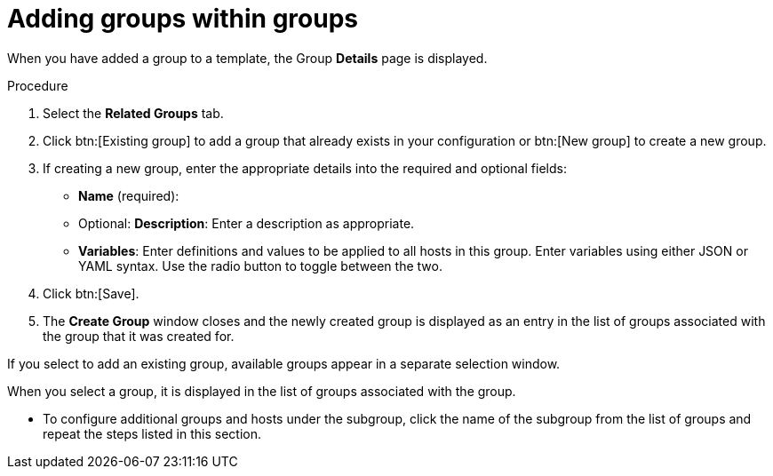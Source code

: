 [id="proc-controller-add-groups-to-groups"]

= Adding groups within groups

When you have added a group to a template, the Group *Details* page is displayed.

.Procedure

. Select the *Related Groups* tab.
. Click btn:[Existing group] to add a group that already exists in your configuration or btn:[New group] to create a new group.
. If creating a new group, enter the appropriate details into the required and optional fields:

* *Name* (required):
* Optional: *Description*: Enter a description as appropriate.
* *Variables*: Enter definitions and values to be applied to all hosts in this group.
Enter variables using either JSON or YAML syntax.
Use the radio button to toggle between the two.
. Click btn:[Save].
. The *Create Group* window closes and the newly created group is displayed as an entry in the list of groups associated with the group that it was
created for.
//+
//image:inventories-add-group-subgroup-added.png[Inventories add group subgroup]

If you select to add an existing group, available groups appear in a separate selection window.
//+
//image:inventories-add-group-existing-subgroup.png[Inventories add group existing subgroup]

When you select a group, it is displayed in the list of groups associated with the group.

* To configure additional groups and hosts under the subgroup, click the name of the subgroup from the list of groups and repeat the steps listed in this section.
